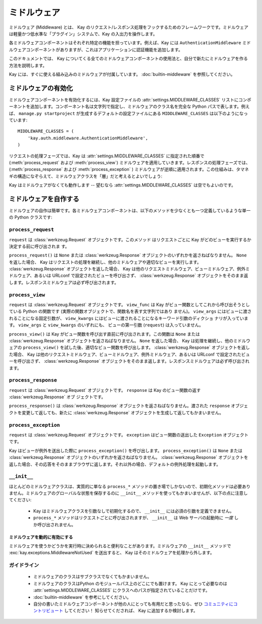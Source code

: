 =============
ミドルウェア
=============

ミドルウェア (Middleware) とは、 Kay のリクエスト/レスポンス処理をフックするためのフレームワークです。ミドルウェアは軽量かつ低水準な「プラグイン」システムで、Kay の入出力を操作します。

各ミドルウェアコンポーネントはそれぞれ特定の機能を担っています。例えば、Kay には ``AuthenticationMiddleware`` ミドルウェアコンポーネントがありますが、これはアプリケーションに認証機能を追加します。

このドキュメントでは、 Kay についてくる全てのミドルウェアコンポーネントの使用法と、自分で新たにミドルウェアを作る方法を説明します。

Kay には、すぐに使える組み込みのミドルウェアが付属しています。 :doc:`builtin-middleware` を参照してください。

.. _Activating middleware:

ミドルウェアの有効化
====================

ミドルウェアコンポーネントを有効化するには、Kay 設定ファイルの :attr:`settings.MIDDLEWARE_CLASSES` リストにコンポーネントを追加します。コンポーネント名は文字列で指定し、ミドルウェアのクラス名を完全な Python パスで表します。例えば、 ``manage.py startproject`` が生成するデフォルトの設定ファイルにある ``MIDDLEWARE_CLASSES`` は以下のようになっています::

    MIDDLEWARE_CLASSES = (
        'kay.auth.middleware.AuthenticationMiddleware',
    )

リクエストの処理フェーズでは、Kay は :attr:`settings.MIDDLEWARE_CLASSES` に指定された順番で (:meth:`process_request` および :meth:`process_view`) ミドルウェアを適用していきます。レスポンスの処理フェーズでは、(:meth:`process_response` および :meth:`process_exception` ) ミドルウェアが逆順に適用されます。この仕組みは、タマネギの構造になぞらえて、ミドルウェアクラスを「層」だと考えるとよいでしょう:

Kay はミドルウェアがなくても動作します -- 望むなら :attr:`settings.MIDDLEWARE_CLASSES` は空でもよいのです。

.. _Writing your own middleware:

ミドルウェアを自作する
======================

ミドルウェアの自作は簡単です。各ミドルウェアコンポーネントは、以下のメソッドを少なくとも一つ定義しているような単一の Python クラスです:

.. _request-middleware:

``process_request``
-------------------

.. method:: process_request(self, request)

``request`` は :class:`werkzeug.Request` オブジェクトです。このメソッド
はリクエストごとに Kay がどのビューを実行するか決定する前に呼び出されま
す。

``process_request()`` は ``None`` または :class:`werkzeug.Response` オブジェクトのいずれかを返さねばなりません。 ``None`` を返した場合、 Kay はリクエストの処理を継続し、他のミドルウェアや適切なビューを実行します。 :class:`werkzeug.Response` オブジェクトを返した場合、 Kay は他のリクエストミドルウェア、ビューミドルウェア、例外ミドルウェア、あるいは URLconf で設定されたビューを呼び出さず、 :class:`werkzeug.Response` オブジェクトをそのまま返します。レスポンスミドルウェアは必ず呼び出されます。

.. _view-middleware:

``process_view``
----------------

.. method:: process_view(self, request, view_func, view_args, view_kwargs)

``request`` は :class:`werkzeug.Request` オブジェクトです。
``view_func`` は Kay がビュー関数としてこれから呼び出そうとしている
Python の関数です (実際の関数オブジェクトで、関数名を表す文字列ではあり
ません)。 ``view_args`` にはビューに渡されることになる固定引数が、
``view_kwargs`` にはビューに渡されることになるキーワード引数のディクショ
ナリが入っています。 ``view_args`` と ``view_kwargs`` のいずれにも、
ビューの第一引数 (``request``) は入っていません。

``process_view()`` は Kay がビュー関数を呼び出す直前に呼び出されます。この関数は ``None`` または :class:`werkzeug.Response` オブジェクトを返さねばなりません。 ``None`` を返した場合、 Kay は処理を継続し、他のミドルウェアの ``process_view()`` を試した後、適切なビュー関数を呼び出します。 :class:`werkzeug.Response` オブジェクトを返した場合、 Kay は他のリクエストミドルウェア、ビューミドルウェア、例外ミドルウェア、あるいは URLconf で設定されたビューを呼び出さず、 :class:`werkzeug.Response` オブジェクトをそのまま返します。レスポンスミドルウェアは必ず呼び出されます。

.. _response-middleware:

``process_response``
--------------------

.. method:: process_response(self, request, response)

``request`` は :class:`werkzeug.Request` オブジェクトです。
``response`` は Kay のビュー関数の返す :class:`werkzeug.Response` オブ
ジェクトです。

``process_response()`` は :class:`werkzeug.Response` オブジェクトを返さねばなりません。渡された ``response`` オブジェクトを変更して返しても、新たに :class:`werkzeug.Response` オブジェクトを生成して返してもかまいません。

.. _exception-middleware:

``process_exception``
---------------------

.. method:: process_exception(self, request, exception)

``request`` は :class:`werkzeug.Request` オブジェクトです。
``exception`` はビュー関数の送出した ``Exception`` オブジェクトです。

Kay はビューが例外を送出した際に ``process_exception()`` を呼び出します。 ``process_exception()`` は ``None`` または :class:`werkzeug.Response` オブジェクトのいずれかを返さねばなりません。 :class:`werkzeug.Response` オブジェクトを返した場合、その応答をそのままブラウザに返します。それ以外の場合、デフォルトの例外処理を起動します。

``__init__``
------------

ほとんどのミドルウェアクラスは、実質的に単なる ``process_*`` メソッドの置き場でしかないので、初期化メソッドは必要ありません。ミドルウェアのグローバルな状態を保存するのに ``__init__`` メソッドを使ってもかまいませんが、以下の点に注意してください:

    * Kay はミドルウェアクラスを引数なしで初期化するので、 ``__init__`` には必須の引数を定義できません。

    * ``process_*`` メソッドはリクエストごとに呼び出されますが、 ``__init__`` は Web サーバの起動時に *一度* しか呼び出されません。

.. Marking middleware as unused

ミドルウェアを動的に有効にする
~~~~~~~~~~~~~~~~~~~~~~~~~~~~~~

ミドルウェアを使うかどうかを実行時に決められると便利なことがあります。ミドルウェアの ``__init__`` メソッドで
:exc:`kay.exceptions.MiddlewareNotUsed` を送出すると、 Kay はそのミドルウェアを処理から外します。

.. _Guidelines:

ガイドライン
------------

    * ミドルウェアのクラスはサブクラスでなくてもかまいません。

    * ミドルウェアのクラスはPython のモジュールパス上のどこにでも置けます。 Kay にとって必要なのは :attr:`settings.MIDDLEWARE_CLASSES` にクラスへのパスが指定されていることだけです。

    * :doc:`builtin-middleware` を参考にしてください。

    * 自分の書いたミドルウェアコンポーネントが他の人にとっても有用だと思ったなら、ぜひ `コミュニティにコントリビュート <http://groups.google.com/group/kay-users-ja>`_ してください！ 知らせてくだされば、 Kay に追加するか検討します。
